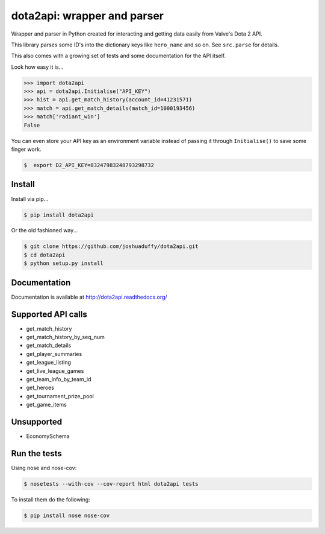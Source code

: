 dota2api: wrapper and parser
============================

.. image:: https://badges.gitter.im/Join%20Chat.svg
   :alt: Join the chat at https://gitter.im/joshuaduffy/dota2api
   :target: https://gitter.im/joshuaduffy/dota2api?utm_source=badge&utm_medium=badge&utm_campaign=pr-badge&utm_content=badge

.. image:: https://travis-ci.org/joshuaduffy/dota2api.svg
    :target: https://travis-ci.org/joshuaduffy/dota2api
.. image:: https://readthedocs.org/projects/dota2api/badge/?version=latest
    :target: https://readthedocs.org/projects/dota2api/?badge=latest

Wrapper and parser in Python created for interacting and getting data easily from Valve's Dota 2 API.

This library parses some ID's into the dictionary keys like ``hero_name`` and so on. See ``src.parse`` for details.

This also comes with a growing set of tests and some documentation for the API itself.
 
Look how easy it is...

.. code-block:: python

    >>> import dota2api
    >>> api = dota2api.Initialise("API_KEY")
    >>> hist = api.get_match_history(account_id=41231571)
    >>> match = api.get_match_details(match_id=1000193456)
    >>> match['radiant_win']
    False

You can even store your API key as an environment variable instead of passing it through ``Initialise()`` to save some finger work.

.. code-block:: bash

    $  export D2_API_KEY=83247983248793298732


Install
-------

Install via pip...

.. code-block:: bash

    $ pip install dota2api


Or the old fashioned way...

.. code-block:: bash

    $ git clone https://github.com/joshuaduffy/dota2api.git
    $ cd dota2api
    $ python setup.py install


Documentation
-------------
Documentation is available at http://dota2api.readthedocs.org/


Supported API calls
-------------------
- get_match_history
- get_match_history_by_seq_num
- get_match_details
- get_player_summaries
- get_league_listing
- get_live_league_games
- get_team_info_by_team_id
- get_heroes
- get_tournament_prize_pool
- get_game_items


Unsupported
-----------
- EconomySchema

Run the tests
-------------

Using nose and nose-cov:

.. code-block:: bash

    $ nosetests --with-cov --cov-report html dota2api tests

To install them do the following:

.. code-block:: bash

    $ pip install nose nose-cov